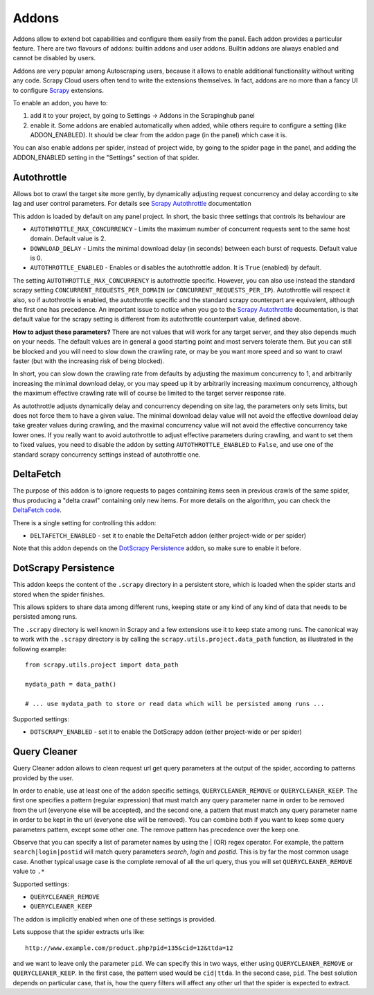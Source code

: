 .. _addons:

======
Addons
======

Addons allow to extend bot capabilities and configure them easily from the panel. Each addon provides a particular feature.
There are two flavours of addons: builtin addons and user addons. Builtin addons are always enabled and cannot be disabled by users.

Addons are very popular among Autoscraping users, because it allows to enable additional functionality without writing any code. Scrapy Cloud users often tend to write the extensions themselves. In fact, addons are no more than a fancy UI to configure `Scrapy`_ extensions.

To enable an addon, you have to:

1. add it to your project, by going to Settings -> Addons in the Scrapinghub panel

2. enable it. Some addons are enabled automatically when added, while others
   require to configure a setting (like ADDON_ENABLED). It should be clear from
   the addon page (in the panel) which case it is.

You can also enable addons per spider, instead of project wide, by going to the
spider page in the panel, and adding the ADDON_ENABLED setting in the
"Settings" section of that spider.

Autothrottle
============

Allows bot to crawl the target site more gently, by dynamically adjusting request concurrency and delay according to site lag and user
control parameters. For details see `Scrapy Autothrottle`_ documentation

This addon is loaded by default on any panel project. In short, the basic three settings that controls its behaviour are

* ``AUTOTHROTTLE_MAX_CONCURRENCY`` - Limits the maximum number of concurrent requests sent to the same host domain. Default value is 2.
* ``DOWNLOAD_DELAY`` - Limits the minimal download delay (in seconds) between each burst of requests. Default value is 0.
* ``AUTOTHROTTLE_ENABLED`` - Enables or disables the autothrottle addon. It is ``True`` (enabled) by default.

The setting ``AUTOTHROTTLE_MAX_CONCURRENCY`` is autothrottle specific. However, you can also use instead the standard scrapy setting
``CONCURRENT_REQUESTS_PER_DOMAIN`` (or ``CONCURRENT_REQUESTS_PER_IP``). Autothrottle will respect it also, so if autothrottle is enabled,
the autothrottle specific and the standard scrapy counterpart are equivalent, although the first one has precedence. An important issue
to notice when you go to the `Scrapy Autothrottle`_ documentation, is that default value for the scrapy setting is different from
its autothrottle counterpart value, defined above.

**How to adjust these parameters?** There are not values that will work for any target server, and they also depends much on your needs.
The default values are in general a good starting point and most servers tolerate them. But you can still be blocked and you will need
to slow down the crawling rate, or may be you want more speed and so want to crawl faster (but with the increasing risk of being
blocked).

In short, you can slow down the crawling rate from defaults by adjusting the maximum concurrency to 1, and arbitrarily
increasing the minimal download delay, or you may speed up it by arbitrarily increasing maximum concurrency,
although the maximum effective crawling rate will of course be limited to the target server response rate.

As autothrottle adjusts dynamically delay and concurrency depending on site lag, the parameters only sets limits, but does not
force them to have a given value. The minimal download delay value will not avoid the effective download delay take greater values
during crawling, and the maximal concurrency value will not avoid the effective concurrency take lower ones. If you really want to
avoid autothrottle to adjust effective parameters during crawling, and want to set them to fixed values, you need to disable the addon
by setting ``AUTOTHROTTLE_ENABLED`` to ``False``, and use one of the standard scrapy concurrency settings instead of autothrottle one.

DeltaFetch
==========

The purpose of this addon is to ignore requests to pages containing items seen
in previous crawls of the same spider, thus producing a "delta crawl"
containing only new items. For more details on the algorithm, you can check the
`DeltaFetch code`_.

There is a single setting for controlling this addon:

* ``DELTAFETCH_ENABLED`` - set it to enable the DeltaFetch addon (either project-wide or per spider)

Note that this addon depends on the `DotScrapy Persistence`_ addon, so make
sure to enable it before.

DotScrapy Persistence
=====================

This addon keeps the content of the ``.scrapy`` directory in a persistent
store, which is loaded when the spider starts and stored when the spider
finishes.

This allows spiders to share data among different runs, keeping state or any
kind of any kind of data that needs to be persisted among runs.

The ``.scrapy`` directory is well known in Scrapy and a few extensions use it
to keep state among runs. The canonical way to work with the ``.scrapy``
directory is by calling the ``scrapy.utils.project.data_path`` function, as
illustrated in the following example::

    from scrapy.utils.project import data_path

    mydata_path = data_path()

    # ... use mydata_path to store or read data which will be persisted among runs ...

Supported settings:

* ``DOTSCRAPY_ENABLED`` - set it to enable the DotScrapy addon (either project-wide or per spider)

Query Cleaner
=============

Query Cleaner addon allows to clean request url get query parameters at the output of the spider, according to patterns provided
by the user.

In order to enable, use at least one of the addon specific settings, ``QUERYCLEANER_REMOVE`` or ``QUERYCLEANER_KEEP``.
The first one specifies a pattern (regular expression) that must match any query parameter name in order to be removed from the url
(everyone else will be accepted), and the second one, a pattern that must match any query parameter name in order to be kept in the
url (everyone else will be removed). You can combine both if you want to keep some query parameters pattern, except some other one.
The remove pattern has precedence over the keep one.

Observe that you can specify a list of parameter names by using the | (OR) regex operator. For example, the pattern
``search|login|postid`` will match query parameters *search*, *login* and *postid*. This is by far the most common usage case.
Another typical usage case is the complete removal of all the url query, thus you will set ``QUERYCLEANER_REMOVE`` value to
``.*``

Supported settings:

* ``QUERYCLEANER_REMOVE``
* ``QUERYCLEANER_KEEP``

The addon is implicitly enabled when one of these settings is provided.

Lets suppose that the spider extracts urls like::

    http://www.example.com/product.php?pid=135&cid=12&ttda=12

and we want to leave only the parameter ``pid``. We can specify this in two ways, either using ``QUERYCLEANER_REMOVE`` or
``QUERYCLEANER_KEEP``. In the first case, the pattern used would be ``cid|ttda``. In the second case, ``pid``. The best
solution depends on particular case, that is, how the query filters will affect any other url that the spider is expected to extract.

.. _Scrapy: https://github.com/scrapy/scrapy
.. _DeltaFetch code:  https://github.com/scrapinghub/scrapylib/blob/master/scrapylib/deltafetch.py
.. _`Scrapy Autothrottle`: https://scrapy.readthedocs.org/en/latest/topics/autothrottle.html
.. _`ProxyHub documentation`: http://help.scrapinghub.com/proxyhub.html

